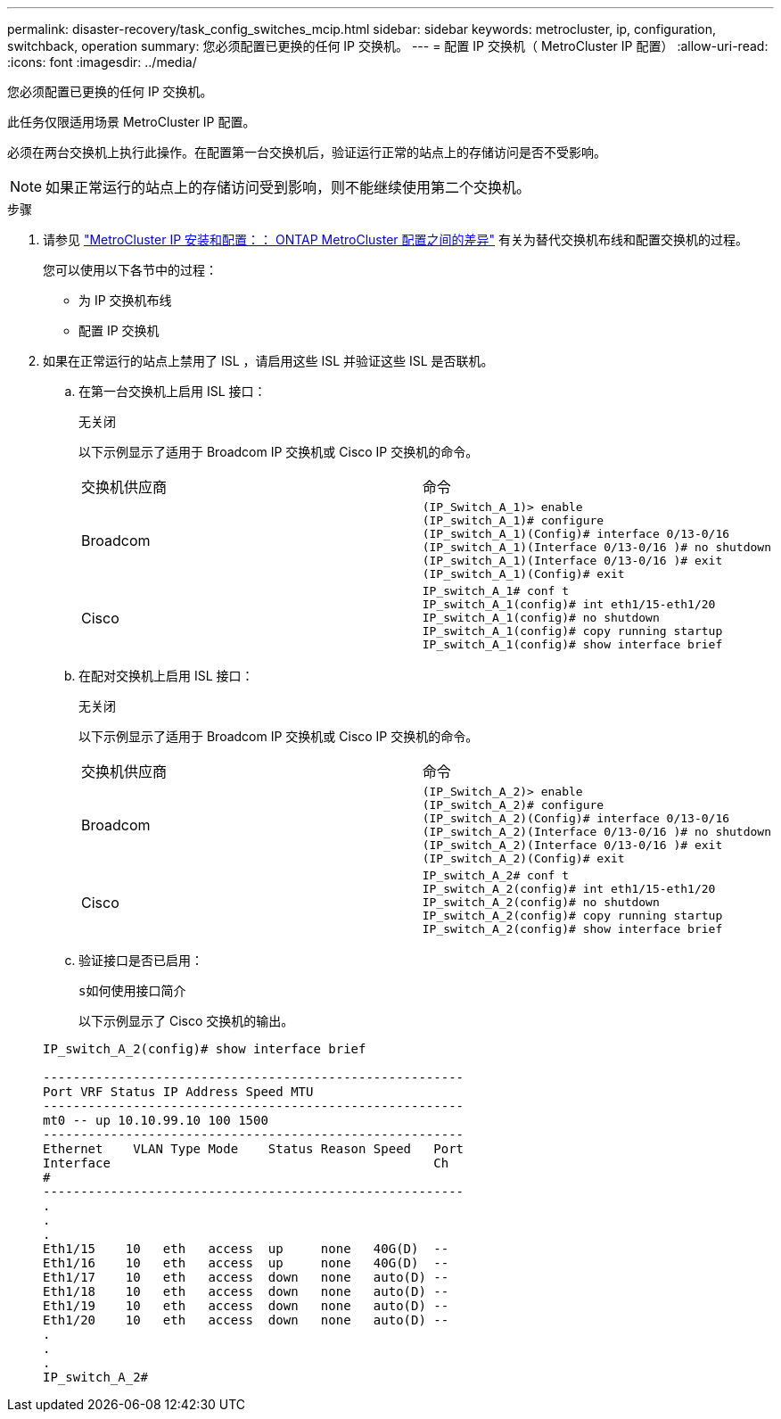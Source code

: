 ---
permalink: disaster-recovery/task_config_switches_mcip.html 
sidebar: sidebar 
keywords: metrocluster, ip, configuration, switchback, operation 
summary: 您必须配置已更换的任何 IP 交换机。 
---
= 配置 IP 交换机（ MetroCluster IP 配置）
:allow-uri-read: 
:icons: font
:imagesdir: ../media/


[role="lead"]
您必须配置已更换的任何 IP 交换机。

此任务仅限适用场景 MetroCluster IP 配置。

必须在两台交换机上执行此操作。在配置第一台交换机后，验证运行正常的站点上的存储访问是否不受影响。


NOTE: 如果正常运行的站点上的存储访问受到影响，则不能继续使用第二个交换机。

.步骤
. 请参见 link:../install-ip/concept_considerations_differences.html["MetroCluster IP 安装和配置：： ONTAP MetroCluster 配置之间的差异"] 有关为替代交换机布线和配置交换机的过程。
+
您可以使用以下各节中的过程：

+
** 为 IP 交换机布线
** 配置 IP 交换机


. 如果在正常运行的站点上禁用了 ISL ，请启用这些 ISL 并验证这些 ISL 是否联机。
+
.. 在第一台交换机上启用 ISL 接口：
+
`无关闭`

+
以下示例显示了适用于 Broadcom IP 交换机或 Cisco IP 交换机的命令。

+
|===


| 交换机供应商 | 命令 


 a| 
Broadcom
 a| 
[listing]
----
(IP_Switch_A_1)> enable
(IP_switch_A_1)# configure
(IP_switch_A_1)(Config)# interface 0/13-0/16
(IP_switch_A_1)(Interface 0/13-0/16 )# no shutdown
(IP_switch_A_1)(Interface 0/13-0/16 )# exit
(IP_switch_A_1)(Config)# exit
----


 a| 
Cisco
 a| 
[listing]
----
IP_switch_A_1# conf t
IP_switch_A_1(config)# int eth1/15-eth1/20
IP_switch_A_1(config)# no shutdown
IP_switch_A_1(config)# copy running startup
IP_switch_A_1(config)# show interface brief
----
|===
.. 在配对交换机上启用 ISL 接口：
+
`无关闭`

+
以下示例显示了适用于 Broadcom IP 交换机或 Cisco IP 交换机的命令。

+
|===


| 交换机供应商 | 命令 


 a| 
Broadcom
 a| 
[listing]
----
(IP_Switch_A_2)> enable
(IP_switch_A_2)# configure
(IP_switch_A_2)(Config)# interface 0/13-0/16
(IP_switch_A_2)(Interface 0/13-0/16 )# no shutdown
(IP_switch_A_2)(Interface 0/13-0/16 )# exit
(IP_switch_A_2)(Config)# exit
----


 a| 
Cisco
 a| 
[listing]
----
IP_switch_A_2# conf t
IP_switch_A_2(config)# int eth1/15-eth1/20
IP_switch_A_2(config)# no shutdown
IP_switch_A_2(config)# copy running startup
IP_switch_A_2(config)# show interface brief
----
|===
.. 验证接口是否已启用：
+
`s如何使用接口简介`

+
以下示例显示了 Cisco 交换机的输出。

+
[listing]
----
IP_switch_A_2(config)# show interface brief

--------------------------------------------------------
Port VRF Status IP Address Speed MTU
--------------------------------------------------------
mt0 -- up 10.10.99.10 100 1500
--------------------------------------------------------
Ethernet    VLAN Type Mode    Status Reason Speed   Port
Interface                                           Ch
#
--------------------------------------------------------
.
.
.
Eth1/15    10   eth   access  up     none   40G(D)  --
Eth1/16    10   eth   access  up     none   40G(D)  --
Eth1/17    10   eth   access  down   none   auto(D) --
Eth1/18    10   eth   access  down   none   auto(D) --
Eth1/19    10   eth   access  down   none   auto(D) --
Eth1/20    10   eth   access  down   none   auto(D) --
.
.
.
IP_switch_A_2#
----



